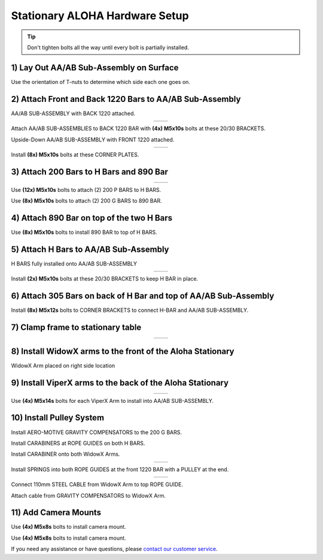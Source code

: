 ===============================
Stationary ALOHA Hardware Setup
===============================

.. tip::

  Don't tighten bolts all the way until every bolt is partially installed.

1) Lay Out AA/AB Sub-Assembly on Surface
========================================

Use the orientation of T-nuts to determine which side each one goes on.

.. image:: images/001_aaab_prep.jpeg
  :align: center
  :height: 400px

2) Attach Front and Back 1220 Bars to AA/AB Sub-Assembly
========================================================

.. image:: images/002_aaab_back1220.jpeg
  :align: center
  :height: 400px

AA/AB SUB-ASSEMBLY with BACK 1220 attached.

.. list-table::
  :widths: 50 50
  :align: center

  * - .. image:: images/003_aaab_back1220_attach_1.jpeg
        :align: center
        :height: 400px

    - .. image:: images/004_aaab_back1220_attach_2.jpeg
        :align: center
        :height: 400px

Attach AA/AB SUB-ASSEMBLIES to BACK 1220 BAR with **(4x) M5x10s** bolts at these 20/30 BRACKETS.

.. image:: images/005_aaab_front1220.jpeg
  :align: center
  :height: 400px

Upside-Down AA/AB SUB-ASSEMBLY with FRONT 1220 attached.

.. list-table::
  :widths: 50 50
  :align: center

  * - .. image:: images/006_aaab_front1220_attach_1.jpeg
        :align: center
        :height: 400px

    - .. image:: images/007_aaab_front1220_attach_2.jpeg
        :align: center
        :height: 400px

Install **(8x) M5x10s** bolts at these CORNER PLATES.

3) Attach 200 Bars to H Bars and 890 Bar
========================================

.. list-table::
  :widths: 50 50
  :align: center

  * - .. image:: images/008_p_to_h_1.jpeg
        :align: center
        :height: 400px

    - .. image:: images/009_p_to_h_2.jpeg
        :align: center
        :height: 400px

Use **(12x) M5x10s** bolts to attach (2) 200 P BARS to H BARS.

.. image:: images/010_g_to_890.jpeg
  :align: center
  :height: 400px

Use **(8x) M5x10s** bolts to attach (2) 200 G BARS to 890 BAR.

4) Attach 890 Bar on top of the two H Bars
==========================================

.. image:: images/011_890_to_h_top.jpeg
  :align: center
  :height: 400px

Use **(8x) M5x10s** bolts to install 890 BAR to top of H BARS.

5) Attach H Bars to AA/AB Sub-Assembly
======================================

.. image:: images/012_h_installed_aaab.jpeg
  :align: center
  :height: 400px

H BARS fully installed onto AA/AB SUB-ASSEMBLY

.. list-table::
  :widths: 50 50
  :align: center

  * - .. image:: images/013_2030_hbar_1.jpeg
        :align: center
        :height: 400px

    - .. image:: images/014_2030_hbar_2.jpeg
        :align: center
        :height: 400px

Install **(2x) M5x10s** bolts at these 20/30 BRACKETS to keep H BAR in place.

6) Attach 305 Bars on back of H Bar and top of AA/AB Sub-Assembly
=================================================================

.. image:: images/015_corner_hbar_to_aaab.jpeg
  :align: center
  :height: 400px

Install **(8x) M5x12s** bolts to CORNER BRACKETS to connect H-BAR and AA/AB SUB-ASSEMBLY.

7) Clamp frame to stationary table
==================================

.. list-table::
  :widths: 50 50
  :align: center


  * - .. image:: images/016_clamp_1.jpeg
        :align: center
        :height: 400px

    - .. image:: images/017_clamp_2.jpeg
        :align: center
        :height: 400px

8) Install WidowX arms to the front of the Aloha Stationary
===========================================================

.. image:: images/018_wx_right.jpeg
  :align: center
  :height: 400px

WidowX Arm placed on right side location

9) Install ViperX arms to the back of the Aloha Stationary
==========================================================

.. list-table::
  :widths: 50 50
  :align: center

  * - .. image:: images/019_vx_1.jpeg
        :align: center
        :height: 400px

    - .. image:: images/020_vx_2.jpeg
        :align: center
        :height: 400px

Use **(4x) M5x14s** bolts for each ViperX Arm to install into AA/AB SUB-ASSEMBLY.


10) Install Pulley System
=========================

.. image:: images/021_gcomp_200g.jpeg
  :align: center
  :height: 400px


Install AERO-MOTIVE GRAVITY COMPENSATORS to the 200 G BARS.

.. image:: images/022_carab_hbars.jpeg
  :align: center
  :height: 400px

Install CARABINERS at ROPE GUIDES on both H BARS.

.. image:: images/023_carab_wx.jpeg
  :align: center
  :height: 400px

Install CARABINER onto both WidowX Arms.


.. list-table::
  :widths: 50 50
  :align: center

  * - .. image:: images/024_guides_1220_1.jpeg
        :align: center
        :height: 400px

    - .. image:: images/025_guides_1220_2.jpeg
        :align: center
        :height: 400px

Install SPRINGS into both ROPE GUIDES at the front 1220 BAR with a PULLEY at the end.

.. list-table::
  :widths: 50 50
  :align: center

  * - .. image:: images/026_cable_to_guide_1.jpeg
        :align: center
        :height: 400px

    - .. image:: images/027_cable_to_guide_2.jpeg
        :align: center
        :height: 400px

Connect 110mm STEEL CABLE from WidowX Arm to top ROPE GUIDE.


.. image:: images/028_gcomp_to_wx.jpeg
  :align: center
  :height: 400px



Attach cable from GRAVITY COMPENSATORS to WidowX Arm.

11) Add Camera Mounts
=====================

.. image:: images/029_cam_1.jpeg
  :align: center
  :height: 400px


Use **(4x) M5x8s** bolts to install camera mount.

.. image:: images/030_cam_2.jpeg
  :align: center
  :height: 400px

Use **(4x) M5x8s** bolts to install camera mount.

If you need any assistance or have questions, please `contact our customer service`_.

.. _`contact our customer service`: https://www.trossenrobotics.com/support
